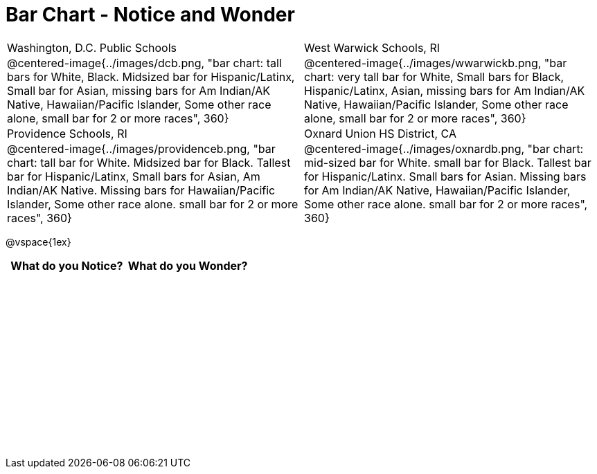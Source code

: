 = Bar Chart - Notice and Wonder

++++
<style>
.tooltip, td, th { padding: 0 !important; }
img { max-height: 225px; }
.flexHeight, .flexHeight, tbody tr { height: 100%; max-height: 3in; }
</style>
++++

[cols="^.^1a,^.^1a", stripes=odd]
|===

|Washington, D.C. Public Schools
|West Warwick Schools, RI
|@centered-image{../images/dcb.png, "bar chart: tall bars for White, Black. Midsized bar for Hispanic/Latinx, Small bar for Asian, missing bars for Am Indian/AK Native, Hawaiian/Pacific Islander, Some other race alone, small bar for 2 or more races", 360}
|@centered-image{../images/wwarwickb.png, "bar chart: very tall bar for White, Small bars for Black, Hispanic/Latinx, Asian, missing bars for Am Indian/AK Native, Hawaiian/Pacific Islander, Some other race alone, small bar for 2 or more races", 360}

|Providence Schools, RI
|Oxnard Union HS District, CA
|@centered-image{../images/providenceb.png, "bar chart: tall bar for White. Midsized bar for Black. Tallest bar for Hispanic/Latinx, Small bars for Asian, Am Indian/AK Native. Missing bars for Hawaiian/Pacific Islander, Some other race alone. small bar for 2 or more races", 360}
|@centered-image{../images/oxnardb.png, "bar chart: mid-sized bar for White. small bar for Black. Tallest bar for Hispanic/Latinx. Small bars for Asian. Missing bars for Am Indian/AK Native, Hawaiian/Pacific Islander, Some other race alone. small bar for 2 or more races", 360}

|===

@vspace{1ex}
[.flexHeight, cols="^1a,^1a",options="header"]
|===
| What do you Notice? 	| What do you Wonder?
|						|
|===
